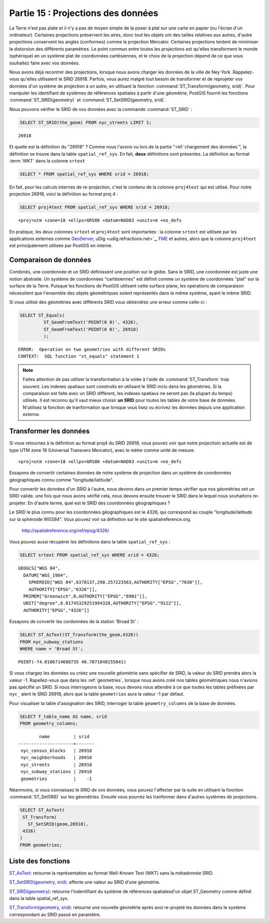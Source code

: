 .. _projection:

Partie 15 : Projections des données
===================================

La Terre n'est pas plate et il n'y a pas de moyen simple de la poser à plat sur une carte en papier (ou l'écran d'un ordinateur). Certaines projections préservent les aires, donc tout les objets ont des tailles relatives aux autres, d'autre projections conservent les angles (conformes) comme la projection Mercator. Certaines projections tentent de minimiser la distorsion des différents paramètres. Le point commun entre toutes les projections est qu'elles transforment le monde (sphérique) en un système plat de coordonnées cartésiennes, et le choix de la projection dépend de ce que vous souhaitez faire avec vos données.

Nous avons déjà recontrer des projections, lorsque nous avons charger les données de la ville de Ney York .Rappelez-vous qu'elles utilisaient le SRID 26918. Parfois, vous aurez malgré tout besoin de transformer et de reprojeter vos données d'un système de projection à un autre, en utilisant la fonction  :command:`ST_Transform(geometry, srid)`. Pour manipuler les identifiant de systèmes de références spatiales à partir d'une géométrie, PostGIS fournit les fonctions :command:`ST_SRID(geometry)` et :command:`ST_SetSRID(geometry, srid)`.

Nous pouvons vérifier le SRID de nos données avec la commande :command:`ST_SRID` :

.. code-block:: sql

  SELECT ST_SRID(the_geom) FROM nyc_streets LIMIT 1;
  
::

  26918
  
Et quelle est la définition du "26918" ? Comme nous l'avons vu lors de la partie ":ref:`chargement des données`", la définition se trouve dans la table ``spatial_ref_sys``. En fait, **deux** définitions sont présentes. La définition au format :term:`WKT` dans la colonne ``srtext``

.. code-block:: sql

   SELECT * FROM spatial_ref_sys WHERE srid = 26918;
   
En fait, pour les calculs internes de re-projection, c'est le contenu de la colonne ``proj4text`` qui est utilisé. Pour notre projection 26918, voici la définition au format proj.4 :

.. code-block:: sql

  SELECT proj4text FROM spatial_ref_sys WHERE srid = 26918;
  
::

  +proj=utm +zone=18 +ellps=GRS80 +datum=NAD83 +units=m +no_defs 
  
En pratique, les deux colonnes ``srtext`` et ``proj4text`` sont importantes : la colonne ``srtext`` est utilisée par les applications externes comme `GeoServer <http://geoserver.org>`_, uDig <udig.refractions.net>`_, `FME <http://www.safe.com/>`_  et autres, alors que la colonne ``proj4text`` est principalement utilisée par PostGIS en interne.

Comparaison de données
----------------------

Combinés, une coordonnée et un SRID définissent une position sur le globe. Sans le SRID, une coordonnée est juste une notion abstraite. Un système de coordonnées "cartésiennes" est définit comme un système de coordonnées "plat" sur la surface de la Terre. Puisque les fonctions de PostGIS utilisent cette surface plane, les opérations de comparaison nécessitent que l'ensemble des objets géométriques soient représentés dans le même système, ayant le même SRID.

Si vous utilisé des géométries avec différents SRID vous obtiendrez une erreur comme celle-ci :

.. code-block:: sql

  SELECT ST_Equals(
           ST_GeomFromText('POINT(0 0)', 4326),
           ST_GeomFromText('POINT(0 0)', 26918)
           );

::

  ERROR:  Operation on two geometries with different SRIDs
  CONTEXT:  SQL function "st_equals" statement 1
  

.. note::

   Faites attention de pas utiliser la transformation à la volée à l'aide de :command:`ST_Transform` trop souvent. Les indexes spatiaux sont construits en utilisant le SRID inclu dans les géométries. Si la comparaison est faite avec un SRID différent, les indexes spatiaux ne seront pas (la plupart du temps) utilisés. Il est reconnu qu'il vaut mieux choisir **un SRID** pour toutes les tables de votre base de données. N'utilisez la fonction de tranformation que lorsque vous lisez ou écrivez les données depuis une application externe.


Transformer les données
-----------------------

Si vous retournez à la définition au format proj4 du SRID 26918, vous pouvez voir que notre projectioin actuelle est de type UTM zone 18 (Universal Transvers Mercator), avec le mètre comme unité de mesure.

::

   +proj=utm +zone=18 +ellps=GRS80 +datum=NAD83 +units=m +no_defs 

Essayons de convertir certaines données de notre système de projection dans un système de coordonnées géographiques connu comme "longitude/latitude".

Pour convertir les données d'un SRID à l'autre, nous devons dans un premier temps vérifier que nos géométries ont un SRID valide. une fois que nous avons vérifié cela, nous devons ensuite trouver le SRID dans le lequel nous souhaitons re-projeter. En d'autre terme, quel est le SRID des coordonnées géographiques ?

Le SRID le plus connu pour les coordonnées géographiques est le 4326, qui correspond au couple "longitude/latitude sur la sphéroïde WGS84". Vous pouvez voir sa définition sur le site spatialreference.org.

  http://spatialreference.org/ref/epsg/4326/
  
Vous pouvez aussi récupérer les définitions dans la table  ``spatial_ref_sys`` :

.. code-block:: sql

  SELECT srtext FROM spatial_ref_sys WHERE srid = 4326;
  
::

  GEOGCS["WGS 84",
    DATUM["WGS_1984",
      SPHEROID["WGS 84",6378137,298.257223563,AUTHORITY["EPSG","7030"]],
      AUTHORITY["EPSG","6326"]],
    PRIMEM["Greenwich",0,AUTHORITY["EPSG","8901"]],
    UNIT["degree",0.01745329251994328,AUTHORITY["EPSG","9122"]],
    AUTHORITY["EPSG","4326"]]

Essayons de convertir les cordonnées de la station 'Broad St' :

.. code-block:: sql

  SELECT ST_AsText(ST_Transform(the_geom,4326)) 
  FROM nyc_subway_stations 
  WHERE name = 'Broad St';
  
::

  POINT(-74.0106714688735 40.7071048155841)

Si vous chargez les données ou créez une nouvelle géométrie sans spécifier de SRID, la valeur du SRID prendra alors la valeur -1. Rapellez-vous que dans les :ref:`geometries`, lorsque nous avons créé nos tables géométriques nous n'avions pas spécifié un SRID. Si nous interrogeons la base, nous devons nous attendre à ce que toutes les tables préfixées par ``nyc_`` aient le SRID 26918, alors que la table ``geometries`` aura la valeur -1 par défaut.

Pour visualiser la table d'assignation des SRID, interroger la table ``geometry_columns`` de la base de données.

.. code-block:: sql

  SELECT f_table_name AS name, srid 
  FROM geometry_columns;
  
::

          name         | srid  
  ---------------------+-------
   nyc_census_blocks   | 26918
   nyc_neighborhoods   | 26918
   nyc_streets         | 26918
   nyc_subway_stations | 26918
   geometries          |    -1

  
Néanmoins, si vous connaissez le SRID de vos données, vous pouvez l'affecter par la suite en utilisant la fonction :command:`ST_SetSRID` sur les géométries. Ensuite vous pourrez les tranformer dans d'autres systèmes de projections.

.. code-block:: sql

   SELECT ST_AsText(
    ST_Transform(
      ST_SetSRID(geom,26918),
    4326)
   )
   FROM geometries;

Liste des fonctions
-------------------

`ST_AsText <http://postgis.org/docs/ST_AsText.html>`_: retourne la représentation au format Well-Known Text (WKT) sans la métadonnée SRID.

`ST_SetSRID(geometry, srid) <http://postgis.org/docs/ST_SetSRID.html>`_: affecte une valeur au SRID d'une géométrie.

`ST_SRID(geometry) <http://postgis.org/docs/ST_SRID.html>`_: retourne l'indentifiant du système de références spatialesd'un objet ST_Geometry comme définit dans la table spatial_ref_sys.

`ST_Transform(geometry, srid) <http://postgis.org/docs/ST_Transform.html>`_: retourne une nouvelle géométrie après avoi re-projeté  les données dans le système correspondant au SRID passé en paramètre.

